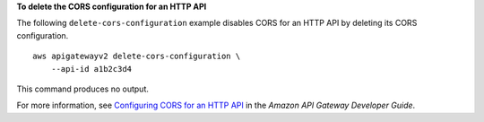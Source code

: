 **To delete the CORS configuration for an HTTP API**

The following ``delete-cors-configuration`` example disables CORS for an HTTP API by deleting its CORS configuration. ::

    aws apigatewayv2 delete-cors-configuration \
        --api-id a1b2c3d4

This command produces no output.

For more information, see `Configuring CORS for an HTTP API <https://docs.aws.amazon.com/apigateway/latest/developerguide/http-api-cors.html>`__ in the *Amazon API Gateway Developer Guide*.
